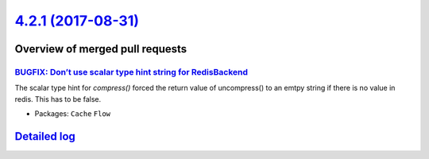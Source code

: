 `4.2.1 (2017-08-31) <https://github.com/neos/flow-development-collection/releases/tag/4.2.1>`_
==============================================================================================

Overview of merged pull requests
~~~~~~~~~~~~~~~~~~~~~~~~~~~~~~~~

`BUGFIX: Don’t use scalar type hint string for RedisBackend <https://github.com/neos/flow-development-collection/pull/1069>`_
-------------------------------------------------------------------------------------------------------------------------------

The scalar type hint for `compress()` forced the return value of uncompress() to an emtpy string if there is no value in redis. This has to be false.

* Packages: ``Cache`` ``Flow``

`Detailed log <https://github.com/neos/flow-development-collection/compare/4.2.0...4.2.1>`_
~~~~~~~~~~~~~~~~~~~~~~~~~~~~~~~~~~~~~~~~~~~~~~~~~~~~~~~~~~~~~~~~~~~~~~~~~~~~~~~~~~~~~~~~~~~
